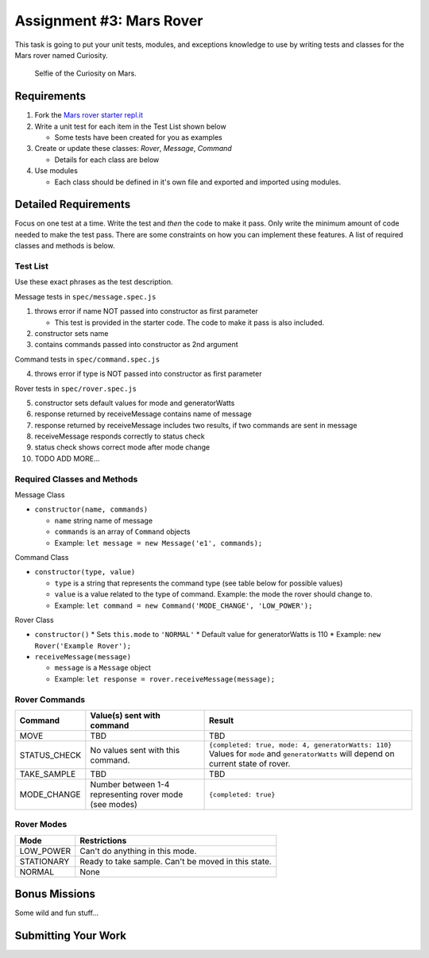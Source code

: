 Assignment #3: Mars Rover
=========================
This task is going to put your unit tests, modules, and exceptions knowledge to use
by writing tests and classes for the Mars rover named Curiosity.

.. figure:: figures/curiosity-rover-selfie.jpg
   :alt: Image of Curiosity rover taken by the rover on Mars.

   Selfie of the Curiosity on Mars.


Requirements
------------

#. Fork the `Mars rover starter repl.it <https://repl.it/@launchcode/mars-rover-starter>`_
#. Write a unit test for each item in the Test List shown below

   * Some tests have been created for you as examples

#. Create or update these classes: `Rover`, `Message`, `Command`

   * Details for each class are below

#. Use modules

   * Each class should be defined in it's own file and exported and imported using modules.


Detailed Requirements
---------------------
Focus on one test at a time. Write the test and *then* the code to make it pass. Only write the minimum
amount of code needed to make the test pass. There are some constraints on
how you can implement these features. A list of required classes and methods is below.

Test List
^^^^^^^^^
Use these exact phrases as the test description.

Message tests in ``spec/message.spec.js``

1. throws error if name NOT passed into constructor as first parameter

   * This test is provided in the starter code. The code to make it pass is also included.

2. constructor sets name
3. contains commands passed into constructor as 2nd argument

Command tests in ``spec/command.spec.js``

4. throws error if type is NOT passed into constructor as first parameter

Rover tests in ``spec/rover.spec.js``

5. constructor sets default values for mode and generatorWatts
6. response returned by receiveMessage contains name of message
7. response returned by receiveMessage includes two results, if two commands are sent in message
8. receiveMessage responds correctly to status check
9. status check shows correct mode after mode change
10. TODO ADD MORE...

Required Classes and Methods
^^^^^^^^^^^^^^^^^^^^^^^^^^^^
Message Class

* ``constructor(name, commands)``

  * ``name`` string name of message
  * ``commands`` is an array of ``Command`` objects
  * Example: ``let message = new Message('e1', commands);``

Command Class

* ``constructor(type, value)``

  * ``type`` is a string that represents the command type (see table below for possible values)
  * ``value`` is a value related to the type of command. Example: the mode the rover should change to.
  * Example: ``let command = new Command('MODE_CHANGE', 'LOW_POWER');``

Rover Class

* ``constructor()``
  * Sets ``this.mode`` to ``'NORMAL'``
  * Default value for generatorWatts is 110
  * Example: ``new Rover('Example Rover');``

* ``receiveMessage(message)``

  * ``message`` is a ``Message`` object
  * Example: ``let response = rover.receiveMessage(message);``

Rover Commands
^^^^^^^^^^^^^^
.. list-table::
   :widths: auto
   :header-rows: 1

   * - Command
     - Value(s) sent with command
     - Result
   * - MOVE
     - TBD
     - TBD
   * - STATUS_CHECK
     - No values sent with this command.
     - ``{completed: true, mode: 4, generatorWatts: 110}`` Values for ``mode`` and ``generatorWatts`` will depend on current state of rover.
   * - TAKE_SAMPLE
     - TBD
     - TBD
   * - MODE_CHANGE
     - Number between 1-4 representing rover mode (see modes)
     - ``{completed: true}``

Rover Modes
^^^^^^^^^^^
.. list-table::
   :widths: auto
   :header-rows: 1

   * - Mode
     - Restrictions
   * - LOW_POWER
     - Can't do anything in this mode.
   * - STATIONARY
     - Ready to take sample. Can't be moved in this state.
   * - NORMAL
     - None


Bonus Missions
--------------
Some wild and fun stuff...


Submitting Your Work
--------------------

.. todo:: DO THIS
